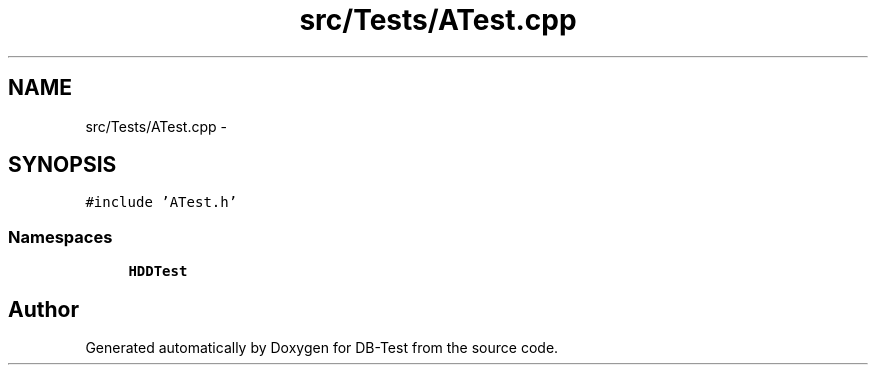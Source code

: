 .TH "src/Tests/ATest.cpp" 3 "Mon Nov 17 2014" "DB-Test" \" -*- nroff -*-
.ad l
.nh
.SH NAME
src/Tests/ATest.cpp \- 
.SH SYNOPSIS
.br
.PP
\fC#include 'ATest\&.h'\fP
.br

.SS "Namespaces"

.in +1c
.ti -1c
.RI "\fBHDDTest\fP"
.br
.in -1c
.SH "Author"
.PP 
Generated automatically by Doxygen for DB-Test from the source code\&.
